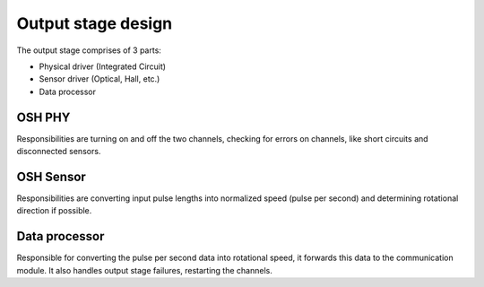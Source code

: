 Output stage design
===================

The output stage comprises of 3 parts:

* Physical driver (Integrated Circuit)
* Sensor driver (Optical, Hall, etc.)
* Data processor

OSH PHY
-------

Responsibilities are turning on and off the two channels, checking for errors on channels, like
short circuits and disconnected sensors.

OSH Sensor
----------

Responsibilities are converting input pulse lengths into normalized speed (pulse per second) and
determining rotational direction if possible.

Data processor
--------------

Responsible for converting the pulse per second data into rotational speed, it forwards this data
to the communication module. It also handles output stage failures, restarting the channels.
